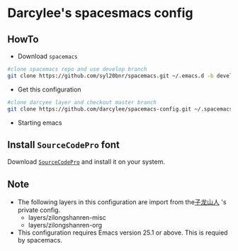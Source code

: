 * Darcylee's spacesmacs config

** HowTo
- Download ~spacemacs~
#+BEGIN_SRC sh
  #clone spacemacs repo and use develop branch
  git clone https://github.com/syl20bnr/spacemacs.git ~/.emacs.d -b develop
#+END_SRC

- Get this configuration

#+BEGIN_SRC sh
  #clone darcyee layer and checkout master branch
  git clone https://github.com/darcylee/spacemacs-config.git ~/.spacemacs.d/
#+END_SRC

- Starting emacs

** Install =SourceCodePro= font
Download [[https://github.com/adobe-fonts/source-code-pro/releases][=SourceCodePro=]] and install it on your system.

** Note
+ The following layers in this configuration are import from the[[https://github.com/zilongshanren/spacemacs-private][子龙山人]] 's private config.
    - layers/zilongshanren-misc
    - layers/zilongshanren-org
+ This configuration requires Emacs version 25.1 or above. This is requied by spacemacs.
